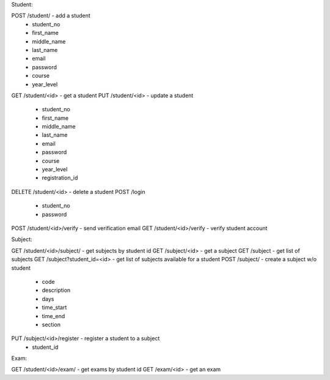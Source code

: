 Student:

POST /student/ - add a student
   - student_no
   - first_name
   - middle_name
   - last_name
   - email
   - password
   - course
   - year_level
GET /student/<id> - get a student
PUT /student/<id> - update a student
   - student_no
   - first_name
   - middle_name
   - last_name
   - email
   - password
   - course
   - year_level
   - registration_id
DELETE /student/<id> - delete a student
POST /login
   - student_no
   - password
POST /student/<id>/verify - send verification email
GET /student/<id>/verify - verify student account
   
Subject:

GET /student/<id>/subject/ - get subjects by student id
GET /subject/<id> - get a subject
GET /subject - get list of subjects
GET /subject?student_id=<id> - get list of subjects available for a student
POST /subject/ - create a subject w/o student
   - code
   - description
   - days
   - time_start
   - time_end
   - section
PUT /subject/<id>/register - register a student to a subject
   - student_id

Exam:
   
GET /student/<id>/exam/ - get exams by student id
GET /exam/<id> - get an exam